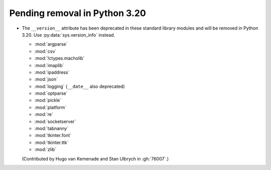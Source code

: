 Pending removal in Python 3.20
------------------------------

* The ``__version__`` attribute has been deprecated in these standard library
  modules and will be removed in Python 3.20.
  Use :py:data:`sys.version_info` instead.

  - :mod:`argparse`
  - :mod:`csv`
  - :mod:`!ctypes.macholib`
  - :mod:`imaplib`
  - :mod:`ipaddress`
  - :mod:`json`
  - :mod:`logging` (``__date__`` also deprecated)
  - :mod:`optparse`
  - :mod:`pickle`
  - :mod:`platform`
  - :mod:`re`
  - :mod:`socketserver`
  - :mod:`tabnanny`
  - :mod:`tkinter.font`
  - :mod:`tkinter.ttk`
  - :mod:`zlib`

  (Contributed by Hugo van Kemenade and Stan Ulbrych in :gh:`76007`.)
